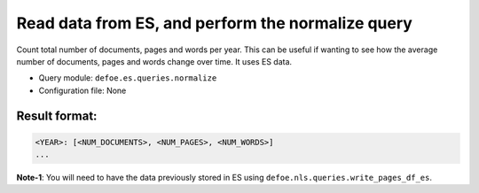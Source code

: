 Read data from ES, and perform the normalize query
==========================================================

Count total number of documents, pages and words per year. This can be useful if wanting to see how the average number of documents, pages and words change over time.
It uses ES data.

- Query module: ``defoe.es.queries.normalize``
- Configuration file: None

Result format:
----------------------------------------------------------
..  code-block:: yaml

  <YEAR>: [<NUM_DOCUMENTS>, <NUM_PAGES>, <NUM_WORDS>]
  ...

**Note-1**: You will need to have the data previously stored in ES using ``defoe.nls.queries.write_pages_df_es``.
